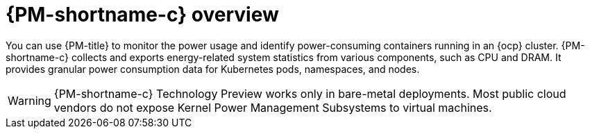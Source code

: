 // Module included in the following assemblies:
//
// * power_monitoring/about-power-monitoring.adoc

:_mod-docs-content-type: CONCEPT
[id="power-monitoring-overview_{context}"]
= {PM-shortname-c} overview

You can use {PM-title} to monitor the power usage and identify power-consuming containers running in an {ocp} cluster. {PM-shortname-c} collects and exports energy-related system statistics from various components, such as CPU and DRAM. It provides granular power consumption data for Kubernetes pods, namespaces, and nodes.

[WARNING]
====
{PM-shortname-c} Technology Preview works only in bare-metal deployments. Most public cloud vendors do not expose Kernel Power Management Subsystems to virtual machines.
====